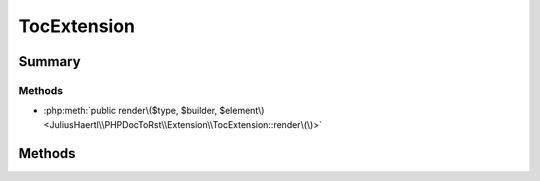 .. rst-class:: phpdoctorst

.. role:: php(code)
	:language: php


TocExtension
============


.. php:namespace:: JuliusHaertl\PHPDocToRst\Extension

.. php:class:: TocExtension


	.. rst-class:: phpdoc-description
	
		| This extension will render a list of methods  for easy access
		| at the beginning of classes, interfaces and traits\.
		
	
	:Source:
		`/Extension/TocExtension.php#34 <http://github.com/abbadon1334/phpdoc-to-rst//blob/master//Extension/TocExtension.php#L34>`_
	
	:Parent:
		:php:class:`JuliusHaertl\\PHPDocToRst\\Extension\\Extension`
	


Summary
-------

Methods
~~~~~~~

* :php:meth:`public render\($type, $builder, $element\)<JuliusHaertl\\PHPDocToRst\\Extension\\TocExtension::render\(\)>`


Methods
-------

.. rst-class:: public

	.. php:method:: public render( $type, &$builder, $element)
	
		:Source:
			`/Extension/TocExtension.php#40 <http://github.com/abbadon1334/phpdoc-to-rst//blob/master//Extension/TocExtension.php#L40>`_
		
		
		:Parameters:
			* **$type** (string)  
			* **$builder** (:any:`JuliusHaertl\\PHPDocToRst\\Builder\\FileBuilder <JuliusHaertl\\PHPDocToRst\\Builder\\FileBuilder>`)  

		
	
	

